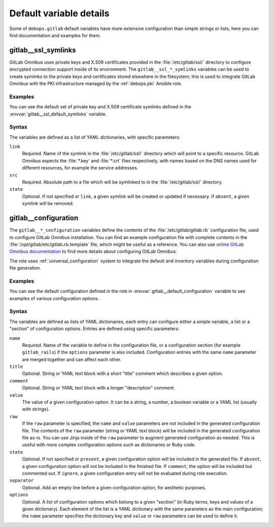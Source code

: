 .. Copyright (C) 2022 Maciej Delmanowski <drybjed@gmail.com>
.. Copyright (C) 2022 DebOps <https://debops.org/>
.. SPDX-License-Identifier: GPL-3.0-only

Default variable details
========================

Some of ``debops.gitlab`` default variables have more extensive configuration
than simple strings or lists, here you can find documentation and examples for
them.

.. only:: html

   .. contents::
      :local:
      :depth: 1


.. _gitlab__ref_ssl_symlinks:

gitlab__ssl_symlinks
--------------------

GitLab Omnibus uses private keys and X.509 certificates provided in the
:file:`/etc/gitlab/ssl/` directory to configure encrypted connection support
inside of its environment. The ``gitlab__ssl_*_symlinks`` variables can be used
to create symlinks to the private keys and certificates stored elsewhere in the
filesystem; this is used to integrate GitLab Omnibus with the PKI
infrastructure managed by the :ref:`debops.pki` Ansible role.

Examples
~~~~~~~~

You can see the default set of private key and X.509 certificate symlinks
defined in the :envvar:`gitlab__ssl_default_symlinks` variable.

Syntax
~~~~~~

The variables are defined as a list of YAML dictionaries, with specific
parameters:

``link``
  Required. Name of the symlink in the :file:`/etc/gitlab/ssl/` directory which
  will point to a specific resource. GitLab Omnibus expects the :file:`*.key`
  and :file:`*.crt` files respectively, with names based on the DNS names used
  for different resources, for example the service addresses.

``src``
  Required. Absolute path to a file which will be symlinked to in the
  :file:`/etc/gitlab/ssl/` directory.

``state``
  Optional. If not specified or ``link``, a given symlink will be created or
  updated if necessary. If ``absent``, a given symlink will be removed.


.. _gitlab__ref_configuration:

gitlab__configuration
---------------------

The ``gitlab__*_configuration`` variables define the contents of the
:file:`/etc/gitlab/gitlab.rb` configuration file, used to configure GitLab
Omnibus installation. You can find an example configuration file with complete
contents in the :file:`/opt/gitlab/etc/gitlab.rb.template` file, which might be
useful as a reference. You can also use `online GitLab Omnibus documentation`__
to find more details about configuring GitLab Omnibus.

The role uses :ref:`universal_configuration` system to integrate the default
and inventory variables during configuration file generation.

.. __: https://docs.gitlab.com/omnibus/settings/

Examples
~~~~~~~~

You can see the default configuration defined in the role in
:envvar:`gitlab__default_configuration` variable to see examples of various
configuration options.

Syntax
~~~~~~

The variables are defined as lists of YAML dictionaries, each entry can
configure either a simple variable, a list or a "section" of configuration
options. Entries are defined using specific parameters:

``name``
  Required. Name of the variable to define in the configuration file, or
  a configuration section (for example ``gitlab_rails``) if the ``options``
  parameter is also included. Configuration entries with the same ``name``
  parameter are merged together and can affect each other.

``title``
  Optional. String or YAML text block with a short "title" comment which
  describes a given option.

``comment``
  Optional. String or YAML text block with a longer "description" comment.

``value``
  The value of a given configuration option. It can be a string, a number,
  a boolean variable or a YAML list (usually with strings).

``raw``
  If the ``raw`` parameter is specified, the ``name`` and ``value`` parameters
  are not included in the generated configuration file. The contents of the
  ``raw`` parameter (string or YAML text block) will be included in the
  generated configuration file as-is. You can use Jinja inside of the ``raw``
  parameter to augment generated configuration as needed. This is useful with
  more complex configuration options such as dictionaries or Ruby code.

``state``
  Optional. If not specified or ``present``, a given configuration option will
  be included in the generated file. If ``absent``, a given configuration
  option will not be included in the finished file. If ``comment``, the option
  will be included but commented out. If ``ignore``, a given configuration
  entry will not be evaluated during role execution.

``separator``
  Optional. Add an empty line before a given configuration option, for
  aesthetic purposes.

``options``
  Optional. A list of configuration options which belong to a given "section"
  (in Ruby terms, keys and values of a given dictionary). Each element of the
  list is a YAML dictionary with the same paraneters as the main configuration;
  the ``name`` parameter specifies the dictionary key and ``value`` or ``raw``
  parameters can be used to define it.
